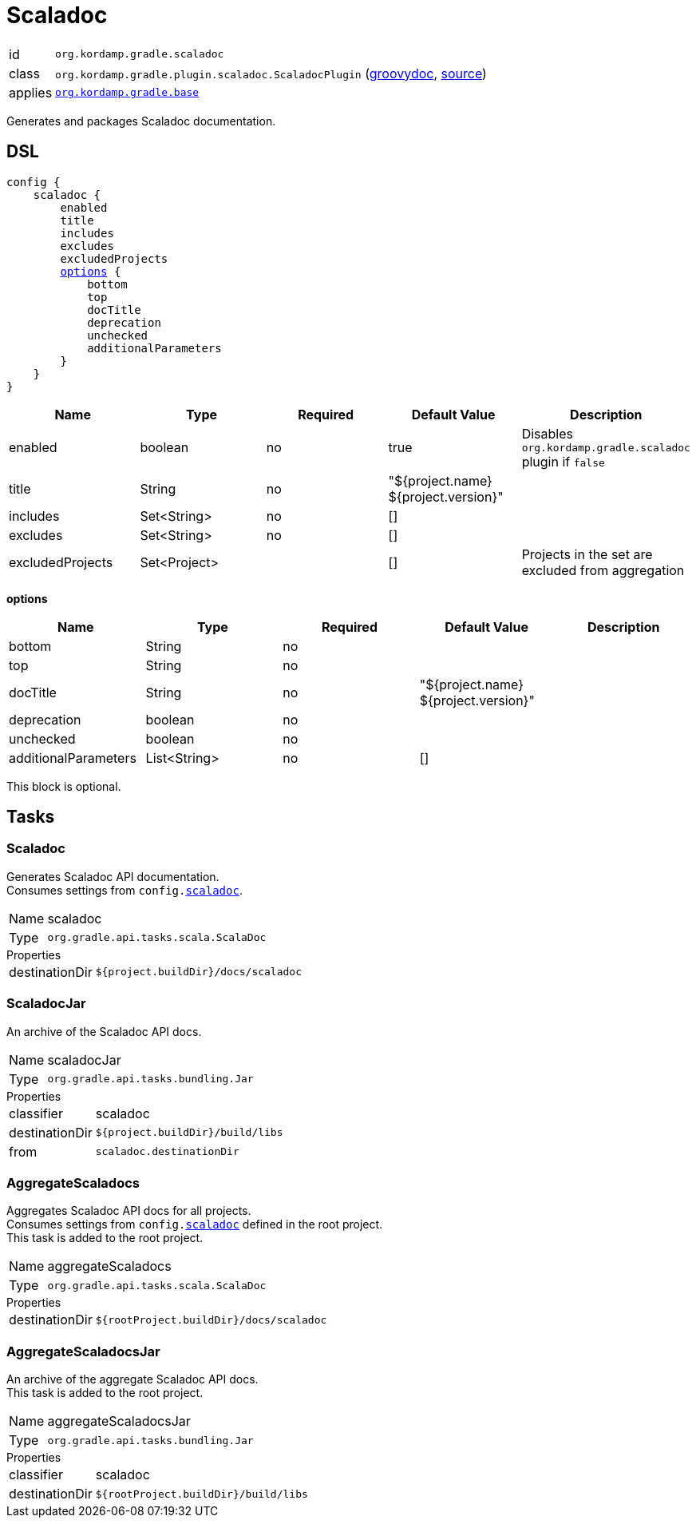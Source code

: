 
[[_org_kordamp_gradle_scaladoc]]
= Scaladoc

[horizontal]
id:: `org.kordamp.gradle.scaladoc`
class:: `org.kordamp.gradle.plugin.scaladoc.ScaladocPlugin`
    (link:api/org/kordamp/gradle/plugin/scaladoc/ScaladocPlugin.html[groovydoc],
     link:api-html/org/kordamp/gradle/plugin/scaladoc/ScaladocPlugin.html[source])
applies:: `<<_org_kordamp_gradle_base,org.kordamp.gradle.base>>`

Generates and packages Scaladoc documentation.

[[_org_kordamp_gradle_scaladoc_dsl]]
== DSL

[source,scala]
[subs="+macros"]
----
config {
    scaladoc {
        enabled
        title
        includes
        excludes
        excludedProjects
        <<_scaladoc_options,options>> {
            bottom
            top
            docTitle
            deprecation
            unchecked
            additionalParameters
        }
    }
}
----

[options="header", cols="5*"]
|===
| Name             | Type         | Required | Default Value                        | Description
| enabled          | boolean      | no       | true                                 | Disables `org.kordamp.gradle.scaladoc` plugin if `false`
| title            | String       | no       | "${project.name} ${project.version}" |
| includes         | Set<String>  | no       | []                                   |
| excludes         | Set<String>  | no       | []                                   |
| excludedProjects | Set<Project> |          | []                                   | Projects in the set are excluded from aggregation
|===

[[_scaladoc_options]]
*options*

[options="header", cols="5*"]
|===
| Name                 | Type         | Required | Default Value                        | Description
| bottom               | String       | no       |                                      |
| top                  | String       | no       |                                      |
| docTitle             | String       | no       | "${project.name} ${project.version}" |
| deprecation          | boolean      | no       |                                      |
| unchecked            | boolean      | no       |                                      |
| additionalParameters | List<String> | no       | []                                   |
|===

This block is optional.

[[_org_kordamp_gradle_scaladoc_tasks]]
== Tasks

[[_task_scaladoc]]
=== Scaladoc

Generates Scaladoc API documentation. +
Consumes settings from `config.<<_org_kordamp_gradle_scaladoc_dsl,scaladoc>>`.

[horizontal]
Name:: scaladoc
Type:: `org.gradle.api.tasks.scala.ScalaDoc`

.Properties
[horizontal]
destinationDir:: `${project.buildDir}/docs/scaladoc`

[[_task_scaladoc_jar]]
=== ScaladocJar

An archive of the Scaladoc API docs.

[horizontal]
Name:: scaladocJar
Type:: `org.gradle.api.tasks.bundling.Jar`

.Properties
[horizontal]
classifier:: scaladoc
destinationDir:: `${project.buildDir}/build/libs`
from:: `scaladoc.destinationDir`

[[_task_aggregate_scaladocs]]
=== AggregateScaladocs

Aggregates Scaladoc API docs for all projects. +
Consumes settings from `config.<<_org_kordamp_gradle_scaladoc,scaladoc>>` defined in the root project. +
This task is added to the root project.

[horizontal]
Name:: aggregateScaladocs
Type:: `org.gradle.api.tasks.scala.ScalaDoc`

.Properties
[horizontal]
destinationDir:: `${rootProject.buildDir}/docs/scaladoc`

[[_task_aggregate_scaladocs_jar]]
=== AggregateScaladocsJar

An archive of the aggregate Scaladoc API docs. +
This task is added to the root project.

[horizontal]
Name:: aggregateScaladocsJar
Type:: `org.gradle.api.tasks.bundling.Jar`

.Properties
[horizontal]
classifier:: scaladoc
destinationDir:: `${rootProject.buildDir}/build/libs`

